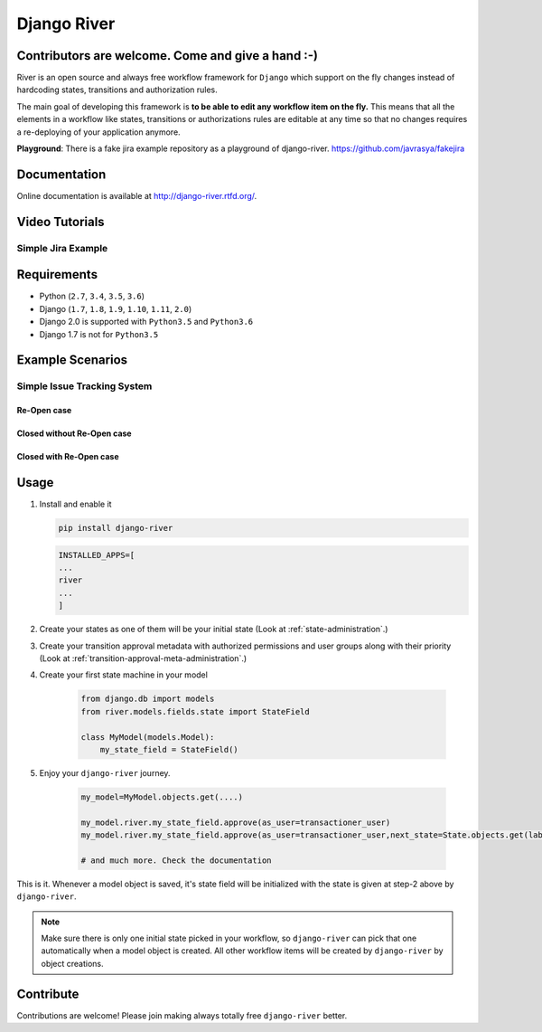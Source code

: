 .. |Build Status| image:: https://travis-ci.org/javrasya/django-river.svg
    :target: https://travis-ci.org/javrasya/django-river
.. |Coverage Status| image:: https://coveralls.io/repos/javrasya/django-river/badge.svg?branch=master&service=github
    :target: https://coveralls.io/github/javrasya/django-river?branch=master

.. |Health Status| image:: https://landscape.io/github/javrasya/django-river/master/landscape.svg?style=flat
    :target: https://landscape.io/github/javrasya/django-river/master
   :alt: Code Health

.. |Documentation Status| image:: https://readthedocs.org/projects/django-river/badge/?version=latest
    :target: https://readthedocs.org/projects/django-river/?badge=latest
.. |SimpleJiraExample| image:: http://img.youtube.com/vi/5EZGnTf39aI/0.jpg
    :alt: Simple jira example
   :target: https://www.youtube.com/watch?v=5EZGnTf39aI

.. |Timeline| image:: https://cloud.githubusercontent.com/assets/1279644/9934893/921b543a-5d5c-11e5-9596-a5e067db79ed.png

.. |Re Open Case| image:: https://cloud.githubusercontent.com/assets/1279644/9653471/3c9dfcfa-522c-11e5-85cb-f90a4f184201.png

.. |Closed Without Re Open Case| image:: https://cloud.githubusercontent.com/assets/1279644/9624970/88c0ddaa-515a-11e5-8f65-d1e35e945976.png

.. |Closed With Re Open Case| image:: https://cloud.githubusercontent.com/assets/1279644/9624968/88b5f278-515a-11e5-996b-b62d6e224357.png


Django River
============

.. image:: https://cloud.githubusercontent.com/assets/1279644/9602162/f198bb06-50ae-11e5-8eef-e9d03ff5f113.png

|Build Status| |Coverage Status| |Health Status| |Documentation Status|

Contributors are welcome. Come and give a hand :-)
---------------------------------------------------

River is an open source and always free workflow framework for ``Django`` which support on
the fly changes instead of hardcoding states, transitions and authorization rules.

The main goal of developing this framework is **to be able to edit any
workflow item on the fly.** This means that all the elements in a workflow like
states, transitions or authorizations rules are editable at any time so that no changes requires a re-deploying of your application anymore.

**Playground**: There is a fake jira example repository as a playground of django-river. https://github.com/javrasya/fakejira

Documentation
-------------

Online documentation is available at http://django-river.rtfd.org/.

Video Tutorials
---------------

Simple Jira Example
^^^^^^^^^^^^^^^^^^^

|SimpleJiraExample|


Requirements
------------
* Python (``2.7``, ``3.4``, ``3.5``, ``3.6``)
* Django (``1.7``, ``1.8``, ``1.9``, ``1.10``, ``1.11``, ``2.0``)
* Django 2.0 is supported with ``Python3.5`` and ``Python3.6``
* Django 1.7 is not for ``Python3.5``

Example Scenarios
-----------------
Simple Issue Tracking System
^^^^^^^^^^^^^^^^^^^^^^^^^^^^
Re-Open case
""""""""""""
|Re Open Case|

Closed without Re-Open case
"""""""""""""""""""""""""""
|Closed Without Re Open Case|

Closed with Re-Open case
""""""""""""""""""""""""
|Closed With Re Open Case|


Usage
-----
1. Install and enable it

   .. code:: bash

       pip install django-river

   .. code:: python

       INSTALLED_APPS=[
       ...
       river
       ...
       ]

2. Create your states as one of them will be your initial state (Look at :ref:`state-administration`.)
3. Create your transition approval metadata with authorized permissions and user groups along with their priority (Look at :ref:`transition-approval-meta-administration`.)
4. Create your first state machine in your model

    .. code:: python

        from django.db import models
        from river.models.fields.state import StateField

        class MyModel(models.Model):
            my_state_field = StateField()

5. Enjoy your ``django-river`` journey.

    .. code-block:: python

        my_model=MyModel.objects.get(....)
        
        my_model.river.my_state_field.approve(as_user=transactioner_user)
        my_model.river.my_state_field.approve(as_user=transactioner_user,next_state=State.objects.get(label='re-opened'))

        # and much more. Check the documentation

This is it. Whenever a model object is saved, it's state field will be initialized with the 
state is given at step-2 above by ``django-river``.

.. note:: 
    Make sure there is only one initial state picked in your workflow, so ``django-river`` can pick that one automatically 
    when a model object is created. All other workflow items will be created by ``django-river`` by object creations.

Contribute
----------

Contributions are welcome! Please join making always totally free ``django-river`` better.